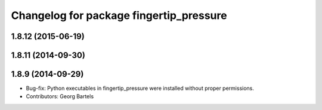 ^^^^^^^^^^^^^^^^^^^^^^^^^^^^^^^^^^^^^^^^
Changelog for package fingertip_pressure
^^^^^^^^^^^^^^^^^^^^^^^^^^^^^^^^^^^^^^^^

1.8.12 (2015-06-19)
-------------------

1.8.11 (2014-09-30)
-------------------

1.8.9 (2014-09-29)
------------------
* Bug-fix: Python executables in fingertip_pressure were installed without proper permissions.
* Contributors: Georg Bartels
